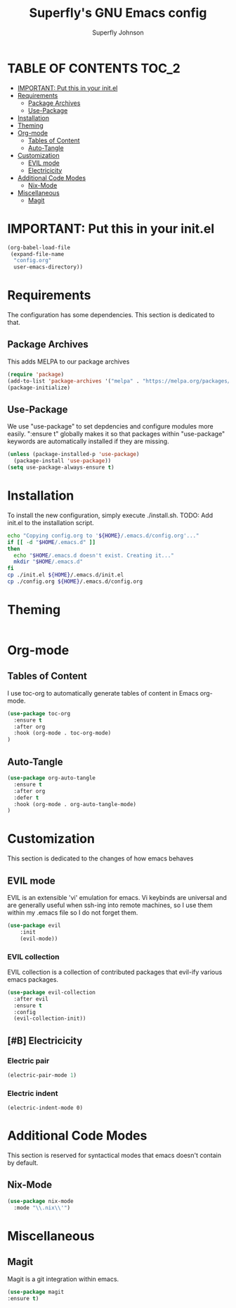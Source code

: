 #+Title: Superfly's GNU Emacs config
#+AUTHOR: Superfly Johnson
#+DESCRIPTION: Superfly's personal Emacs config.
#+STARTUP: showeverything
#+auto_tangle: t

* TABLE OF CONTENTS                                                   :TOC_2:
- [[#important-put-this-in-your-initel][IMPORTANT: Put this in your init.el]]
- [[#requirements][Requirements]]
  - [[#package-archives][Package Archives]]
  - [[#use-package][Use-Package]]
- [[#installation][Installation]]
- [[#theming][Theming]]
- [[#org-mode][Org-mode]]
  - [[#tables-of-content][Tables of Content]]
  - [[#auto-tangle][Auto-Tangle]]
- [[#customization][Customization]]
  - [[#evil-mode][EVIL mode]]
  - [[#electricicity][Electricicity]]
- [[#additional-code-modes][Additional Code Modes]]
  - [[#nix-mode][Nix-Mode]]
- [[#miscellaneous][Miscellaneous]]
  - [[#magit][Magit]]

* IMPORTANT: Put this in your init.el
#+BEGIN_SRC emacs-lisp :tangle init.el
(org-babel-load-file
 (expand-file-name
  "config.org"
  user-emacs-directory))
#+END_SRC

* Requirements
The configuration has some dependencies. This section is dedicated to that.

** Package Archives
This adds MELPA to our package archives

#+BEGIN_SRC emacs-lisp
  (require 'package)
  (add-to-list 'package-archives '("melpa" . "https://melpa.org/packages/") t)
  (package-initialize)
#+END_SRC

** Use-Package
We use "use-package" to set depdencies and configure modules more easily. ":ensure t" globally makes it so that packages within "use-package" keywords are automatically installed if they are missing.

#+BEGIN_SRC emacs-lisp
  (unless (package-installed-p 'use-package)
    (package-install 'use-package))
  (setq use-package-always-ensure t)
#+END_SRC

* Installation
To install the new configuration, simply execute ./install.sh.
TODO: Add init.el to the installation script.
#+BEGIN_SRC sh :tangle install.sh :shebang "#!/bin/sh" :tangle-mode (identity #o700)
  echo "Copying config.org to '${HOME}/.emacs.d/config.org'..."
  if [[ -d "$HOME/.emacs.d" ]]
  then
    echo "$HOME/.emacs.d doesn't exist. Creating it..."
    mkdir "$HOME/.emacs.d"
  fi
  cp ./init.el ${HOME}/.emacs.d/init.el
  cp ./config.org ${HOME}/.emacs.d/config.org
#+END_SRC

* Theming
#+BEGIN_SRC emacs-lisp
#+END_SRC

* Org-mode
** Tables of Content
I use toc-org to automatically generate tables of content in Emacs org-mode.
#+BEGIN_SRC emacs-lisp
(use-package toc-org
  :ensure t
  :after org
  :hook (org-mode . toc-org-mode)
)
#+END_SRC
** Auto-Tangle
#+BEGIN_SRC emacs-lisp
(use-package org-auto-tangle
  :ensure t
  :after org
  :defer t
  :hook (org-mode . org-auto-tangle-mode)
)
#+END_SRC
* Customization
This section is dedicated to the changes of how emacs behaves
** EVIL mode
EVIL is an extensible 'vi' emulation for emacs. Vi keybinds are universal and are generally useful when ssh-ing into remote machines, so I use them within my .emacs file so I do not forget them.

#+BEGIN_SRC emacs-lisp
(use-package evil
	:init
    (evil-mode))
#+END_SRC

*** EVIL collection
EVIL collection is a collection of contributed packages that evil-ify various emacs packages.
#+BEGIN_SRC emacs-lisp
  (use-package evil-collection
    :after evil
    :ensure t
    :config
    (evil-collection-init))
#+END_SRC
** [#B] Electricicity
*** Electric pair
#+BEGIN_SRC emacs-lisp
(electric-pair-mode 1)
#+END_SRC
*** Electric indent
#+BEGIN_SRC
(electric-indent-mode 0)
#+END_SRC

* Additional Code Modes
This section is reserved for syntactical modes that emacs doesn't contain by default.

** Nix-Mode
#+BEGIN_SRC emacs-lisp
(use-package nix-mode
  :mode "\\.nix\\'")
#+END_SRC

* Miscellaneous
** Magit
Magit is a git integration within emacs.
#+BEGIN_SRC emacs-lisp
(use-package magit
:ensure t)
#+END_SRC
